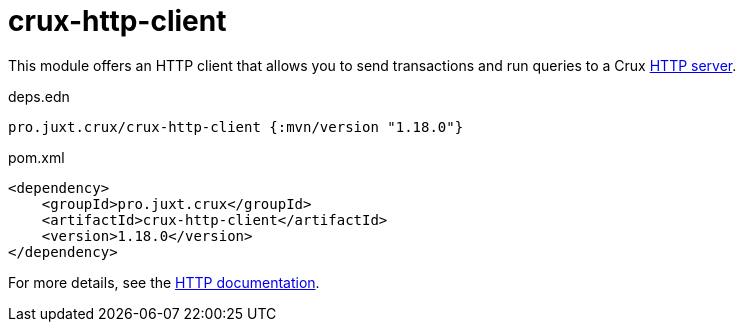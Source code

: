 = crux-http-client

This module offers an HTTP client that allows you to send transactions and run queries to a Crux link:../crux-http-server/[HTTP server].

.deps.edn
[source,clojure]
----
pro.juxt.crux/crux-http-client {:mvn/version "1.18.0"}
----

.pom.xml
[source,xml]
----
<dependency>
    <groupId>pro.juxt.crux</groupId>
    <artifactId>crux-http-client</artifactId>
    <version>1.18.0</version>
</dependency>
----

For more details, see the https://opencrux.com/reference/http.html[HTTP documentation].

